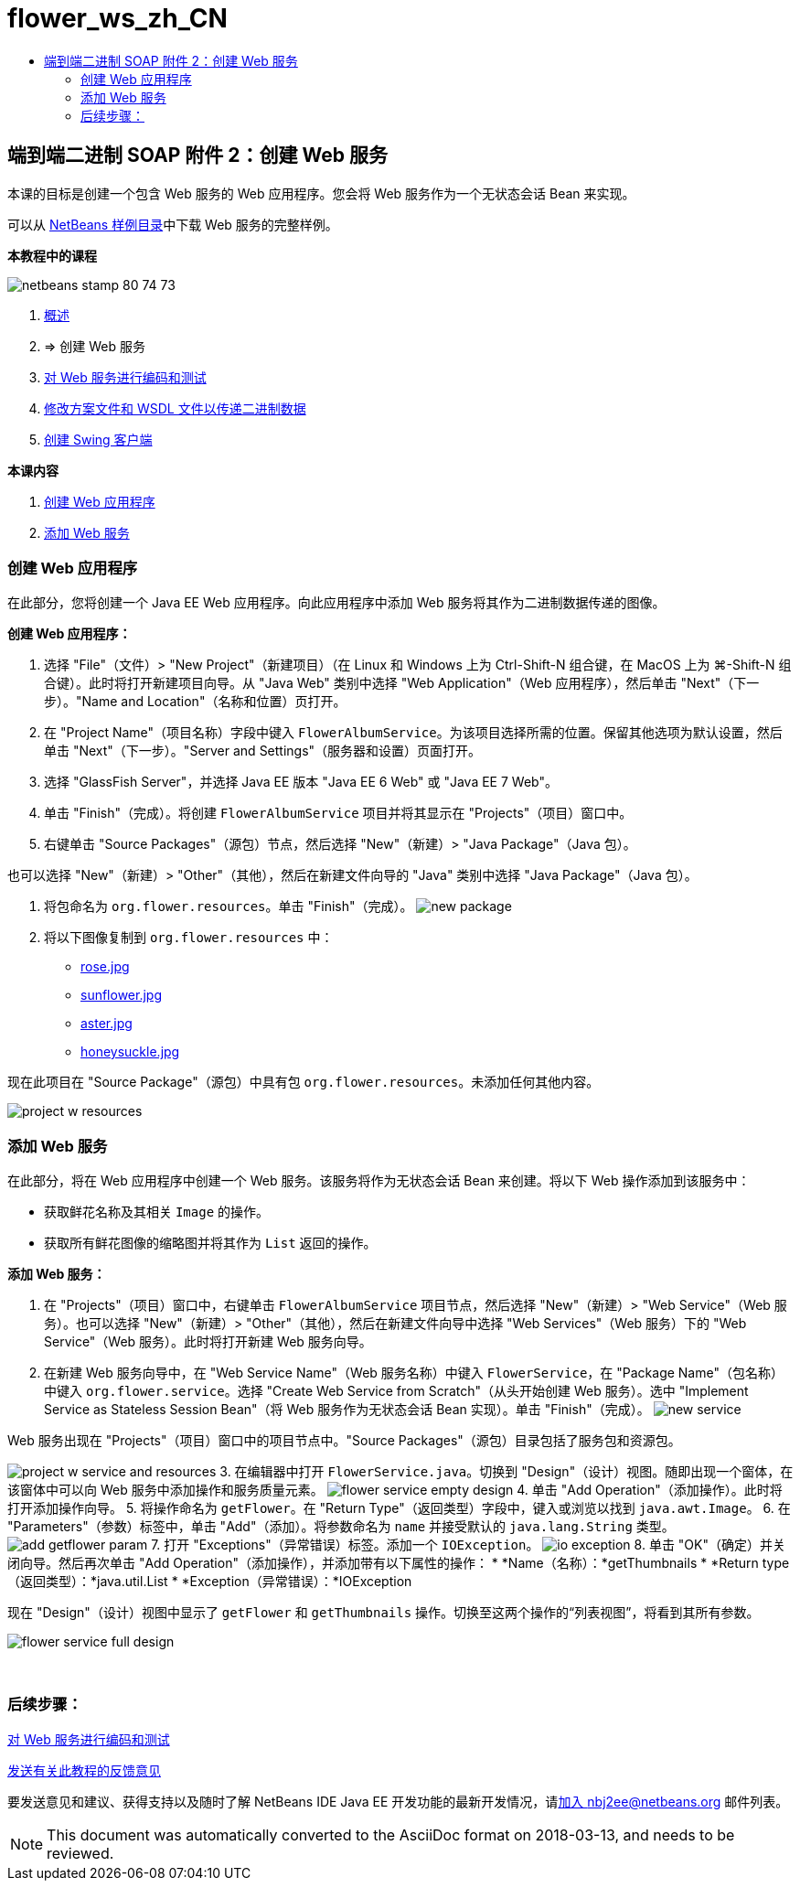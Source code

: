 // 
//     Licensed to the Apache Software Foundation (ASF) under one
//     or more contributor license agreements.  See the NOTICE file
//     distributed with this work for additional information
//     regarding copyright ownership.  The ASF licenses this file
//     to you under the Apache License, Version 2.0 (the
//     "License"); you may not use this file except in compliance
//     with the License.  You may obtain a copy of the License at
// 
//       http://www.apache.org/licenses/LICENSE-2.0
// 
//     Unless required by applicable law or agreed to in writing,
//     software distributed under the License is distributed on an
//     "AS IS" BASIS, WITHOUT WARRANTIES OR CONDITIONS OF ANY
//     KIND, either express or implied.  See the License for the
//     specific language governing permissions and limitations
//     under the License.
//

= flower_ws_zh_CN
:jbake-type: page
:jbake-tags: old-site, needs-review
:jbake-status: published
:keywords: Apache NetBeans  flower_ws_zh_CN
:description: Apache NetBeans  flower_ws_zh_CN
:toc: left
:toc-title:

== 端到端二进制 SOAP 附件 2：创建 Web 服务

本课的目标是创建一个包含 Web 服务的 Web 应用程序。您会将 Web 服务作为一个无状态会话 Bean 来实现。

可以从 link:https://netbeans.org/projects/samples/downloads/download/Samples%252FWeb%2520Services%252FWeb%2520Service%2520Passing%2520Binary%2520Data%2520--%2520EE6%252FFlowerAlbumService.zip[NetBeans 样例目录]中下载 Web 服务的完整样例。

*本教程中的课程*

image:netbeans-stamp-80-74-73.png[title="此页上的内容适用于 NetBeans IDE 7.2、7.3、7.4 和 8.0"]

1. link:./flower_overview.html[概述]
2. => 创建 Web 服务
3. link:flower-code-ws.html[对 Web 服务进行编码和测试]
4. link:./flower_wsdl_schema.html[修改方案文件和 WSDL 文件以传递二进制数据]
5. link:./flower_swing.html[创建 Swing 客户端]

*本课内容*

1. link:#create-web-app[创建 Web 应用程序]
2. link:#add-ws[添加 Web 服务]

=== 创建 Web 应用程序

在此部分，您将创建一个 Java EE Web 应用程序。向此应用程序中添加 Web 服务将其作为二进制数据传递的图像。

*创建 Web 应用程序：*

1. 选择 "File"（文件）> "New Project"（新建项目）（在 Linux 和 Windows 上为 Ctrl-Shift-N 组合键，在 MacOS 上为 ⌘-Shift-N 组合键）。此时将打开新建项目向导。从 "Java Web" 类别中选择 "Web Application"（Web 应用程序），然后单击 "Next"（下一步）。"Name and Location"（名称和位置）页打开。
2. 在 "Project Name"（项目名称）字段中键入 `FlowerAlbumService`。为该项目选择所需的位置。保留其他选项为默认设置，然后单击 "Next"（下一步）。"Server and Settings"（服务器和设置）页面打开。
3. 选择 "GlassFish Server"，并选择 Java EE 版本 "Java EE 6 Web" 或 "Java EE 7 Web"。
4. 单击 "Finish"（完成）。将创建 `FlowerAlbumService` 项目并将其显示在 "Projects"（项目）窗口中。
5. 右键单击 "Source Packages"（源包）节点，然后选择 "New"（新建）> "Java Package"（Java 包）。

也可以选择 "New"（新建）> "Other"（其他），然后在新建文件向导的 "Java" 类别中选择 "Java Package"（Java 包）。

6. 将包命名为 `org.flower.resources`。单击 "Finish"（完成）。
image:new-package.png[]
7. 将以下图像复制到 `org.flower.resources` 中：
* link:rose.jpg[rose.jpg]
* link:sunflower.jpg[sunflower.jpg]
* link:aster.jpg[aster.jpg]
* link:honeysuckle.jpg[honeysuckle.jpg]

现在此项目在 "Source Package"（源包）中具有包 `org.flower.resources`。未添加任何其他内容。

image:project-w-resources.png[]

=== 添加 Web 服务

在此部分，将在 Web 应用程序中创建一个 Web 服务。该服务将作为无状态会话 Bean 来创建。将以下 Web 操作添加到该服务中：

* 获取鲜花名称及其相关 `Image` 的操作。
* 获取所有鲜花图像的缩略图并将其作为 `List` 返回的操作。

*添加 Web 服务：*

1. 在 "Projects"（项目）窗口中，右键单击 `FlowerAlbumService` 项目节点，然后选择 "New"（新建）> "Web Service"（Web 服务）。也可以选择 "New"（新建）> "Other"（其他），然后在新建文件向导中选择 "Web Services"（Web 服务）下的 "Web Service"（Web 服务）。此时将打开新建 Web 服务向导。
2. 在新建 Web 服务向导中，在 "Web Service Name"（Web 服务名称）中键入 `FlowerService`，在 "Package Name"（包名称）中键入 `org.flower.service`。选择 "Create Web Service from Scratch"（从头开始创建 Web 服务）。选中 "Implement Service as Stateless Session Bean"（将 Web 服务作为无状态会话 Bean 实现）。单击 "Finish"（完成）。
image:new-service.png[]

Web 服务出现在 "Projects"（项目）窗口中的项目节点中。"Source Packages"（源包）目录包括了服务包和资源包。

image:project-w-service-and-resources.png[]
3. 在编辑器中打开 `FlowerService.java`。切换到 "Design"（设计）视图。随即出现一个窗体，在该窗体中可以向 Web 服务中添加操作和服务质量元素。
image:flower-service-empty-design.png[]
4. 单击 "Add Operation"（添加操作）。此时将打开添加操作向导。
5. 将操作命名为 `getFlower`。在 "Return Type"（返回类型）字段中，键入或浏览以找到 `java.awt.Image`。
6. 在 "Parameters"（参数）标签中，单击 "Add"（添加）。将参数命名为 `name` 并接受默认的 `java.lang.String` 类型。
image:add-getflower-param.png[]
7. 打开 "Exceptions"（异常错误）标签。添加一个 `IOException`。
image:io-exception.png[]
8. 单击 "OK"（确定）并关闭向导。然后再次单击 "Add Operation"（添加操作），并添加带有以下属性的操作：
* *Name（名称）：*getThumbnails
* *Return type（返回类型）：*java.util.List
* *Exception（异常错误）：*IOException

现在 "Design"（设计）视图中显示了 `getFlower` 和 `getThumbnails` 操作。切换至这两个操作的“列表视图”，将看到其所有参数。

image:flower-service-full-design.png[]

 

=== 后续步骤：

link:./flower-code-ws.html[对 Web 服务进行编码和测试]

link:/about/contact_form.html?to=3&subject=Feedback:%20Flower%20Creating%20WS%20EE6[发送有关此教程的反馈意见]


要发送意见和建议、获得支持以及随时了解 NetBeans IDE Java EE 开发功能的最新开发情况，请link:../../../community/lists/top.html[加入 nbj2ee@netbeans.org 邮件列表]。


NOTE: This document was automatically converted to the AsciiDoc format on 2018-03-13, and needs to be reviewed.
